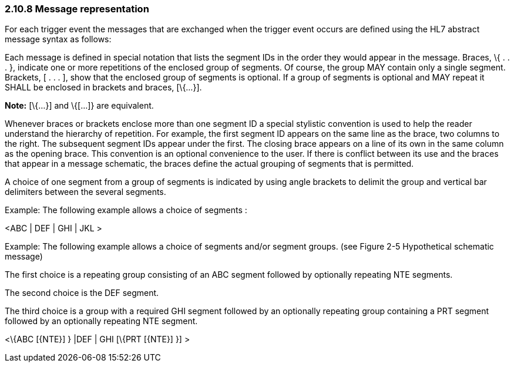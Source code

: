 === 2.10.8 Message representation

For each trigger event the messages that are exchanged when the trigger event occurs are defined using the HL7 abstract message syntax as follows:

Each message is defined in special notation that lists the segment IDs in the order they would appear in the message. Braces, \{ . . . }, indicate one or more repetitions of the enclosed group of segments. Of course, the group MAY contain only a single segment. Brackets, [ . . . ], show that the enclosed group of segments is optional. If a group of segments is optional and MAY repeat it SHALL be enclosed in brackets and braces, [\{...}].

*Note:* [\{...}] and \{[...]} are equivalent.

Whenever braces or brackets enclose more than one segment ID a special stylistic convention is used to help the reader understand the hierarchy of repetition. For example, the first segment ID appears on the same line as the brace, two columns to the right. The subsequent segment IDs appear under the first. The closing brace appears on a line of its own in the same column as the opening brace. This convention is an optional convenience to the user. If there is conflict between its use and the braces that appear in a message schematic, the braces define the actual grouping of segments that is permitted.

A choice of one segment from a group of segments is indicated by using angle brackets to delimit the group and vertical bar delimiters between the several segments.

Example: The following example allows a choice of segments :

<ABC | DEF | GHI | JKL >

Example: The following example allows a choice of segments and/or segment groups. (see Figure 2-5 Hypothetical schematic message)

The first choice is a repeating group consisting of an ABC segment followed by optionally repeating NTE segments.

The second choice is the DEF segment.

The third choice is a group with a required GHI segment followed by an optionally repeating group containing a PRT segment followed by an optionally repeating NTE segment.

<\{ABC [\{NTE}] } |DEF | GHI [\{PRT [\{NTE}] }] >

